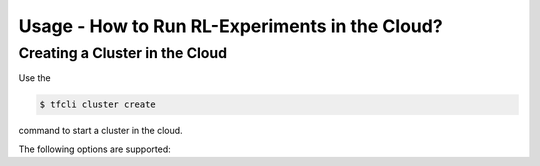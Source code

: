 Usage - How to Run RL-Experiments in the Cloud?
===============================================

Creating a Cluster in the Cloud
-------------------------------

Use the

.. code:: bash

    $ tfcli cluster create

command to start a cluster in the cloud.

The following options are supported:

